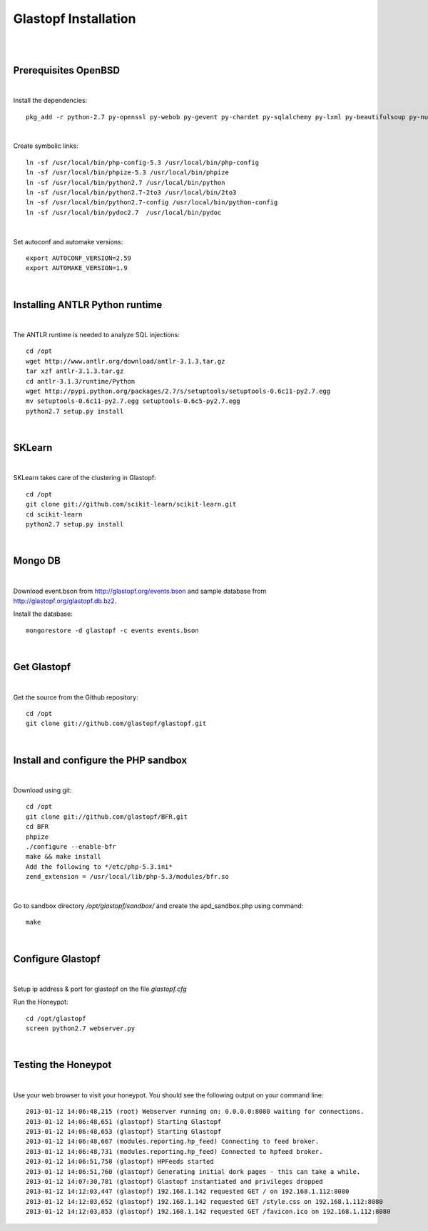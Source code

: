 Glastopf Installation
----------------------
| 
| 

Prerequisites OpenBSD
=====================
| 

Install the dependencies::

	pkg_add -r python-2.7 py-openssl py-webob py-gevent py-chardet py-sqlalchemy py-lxml py-beautifulsoup py-numpy py-setuptools py-scipy atlas blas php autoconf automake g77 gfortran plplot-f77 libgfortran mpfr libgfortran gmp gd pango glib2 plplot cairo png jpeg libelf ghostscript mongodb

| 

Create symbolic links::

	ln -sf /usr/local/bin/php-config-5.3 /usr/local/bin/php-config
	ln -sf /usr/local/bin/phpize-5.3 /usr/local/bin/phpize
	ln -sf /usr/local/bin/python2.7 /usr/local/bin/python 
	ln -sf /usr/local/bin/python2.7-2to3 /usr/local/bin/2to3
	ln -sf /usr/local/bin/python2.7-config /usr/local/bin/python-config
	ln -sf /usr/local/bin/pydoc2.7  /usr/local/bin/pydoc

| 

Set autoconf and automake versions::

	export AUTOCONF_VERSION=2.59
	export AUTOMAKE_VERSION=1.9 

| 

Installing ANTLR Python runtime
================================
| 

The ANTLR runtime is needed to analyze SQL injections::

	cd /opt
	wget http://www.antlr.org/download/antlr-3.1.3.tar.gz
	tar xzf antlr-3.1.3.tar.gz
	cd antlr-3.1.3/runtime/Python
	wget http://pypi.python.org/packages/2.7/s/setuptools/setuptools-0.6c11-py2.7.egg
	mv setuptools-0.6c11-py2.7.egg setuptools-0.6c5-py2.7.egg
	python2.7 setup.py install


| 

SKLearn
=======
| 

SKLearn takes care of the clustering in Glastopf::

	cd /opt
	git clone git://github.com/scikit-learn/scikit-learn.git
	cd scikit-learn
	python2.7 setup.py install

| 

Mongo DB
========
|

Download event.bson from http://glastopf.org/events.bson and sample database from http://glastopf.org/glastopf.db.bz2.

Install the database::

	mongorestore -d glastopf -c events events.bson

|

Get Glastopf
============
| 

Get the source from the Github repository::

	cd /opt
	git clone git://github.com/glastopf/glastopf.git

| 

Install and configure the PHP sandbox
======================================
| 

Download using git::

	cd /opt
	git clone git://github.com/glastopf/BFR.git
	cd BFR
	phpize
	./configure --enable-bfr
	make && make install
	Add the following to */etc/php-5.3.ini*
	zend_extension = /usr/local/lib/php-5.3/modules/bfr.so


| 

Go to sandbox directory */opt/glastopf/sandbox/* and create the apd_sandbox.php using command::

	 make

| 
 
Configure Glastopf
==================
| 

Setup ip address & port for glastopf on the file *glastopf.cfg*

Run the Honeypot::
	
	cd /opt/glastopf
	screen python2.7 webserver.py

| 

Testing the Honeypot
====================
| 

Use your web browser to visit your honeypot. You should see the following output on your command line::

	2013-01-12 14:06:48,215 (root) Webserver running on: 0.0.0.0:8080 waiting for connections.
	2013-01-12 14:06:48,651 (glastopf) Starting Glastopf
	2013-01-12 14:06:48,653 (glastopf) Starting Glastopf
	2013-01-12 14:06:48,667 (modules.reporting.hp_feed) Connecting to feed broker.
	2013-01-12 14:06:48,731 (modules.reporting.hp_feed) Connected to hpfeed broker.
	2013-01-12 14:06:51,758 (glastopf) HPFeeds started
	2013-01-12 14:06:51,760 (glastopf) Generating initial dork pages - this can take a while.
	2013-01-12 14:07:30,781 (glastopf) Glastopf instantiated and privileges dropped
	2013-01-12 14:12:03,447 (glastopf) 192.168.1.142 requested GET / on 192.168.1.112:8080
	2013-01-12 14:12:03,652 (glastopf) 192.168.1.142 requested GET /style.css on 192.168.1.112:8080
	2013-01-12 14:12:03,853 (glastopf) 192.168.1.142 requested GET /favicon.ico on 192.168.1.112:8080

